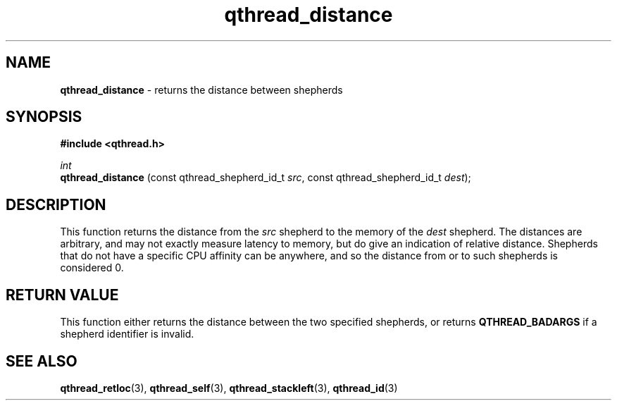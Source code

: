 .TH qthread_distance 3 "March 2009" libqthread "libqthread"
.SH NAME
.B qthread_distance
\- returns the distance between shepherds
.SH SYNOPSIS
.B #include <qthread.h>

.I int
.br
.B qthread_distance
.RI "(const qthread_shepherd_id_t " src ", const qthread_shepherd_id_t " dest );
.SH DESCRIPTION
This function returns the distance from the
.I src
shepherd to the memory of the
.I dest
shepherd. The distances are arbitrary, and may not exactly measure latency to
memory, but do give an indication of relative distance. Shepherds that do not
have a specific CPU affinity can be anywhere, and so the distance from or to
such shepherds is considered 0.
.RE
.SH RETURN VALUE
This function either returns the distance between the two specified shepherds, or returns
.B QTHREAD_BADARGS
if a shepherd identifier is invalid.
.SH SEE ALSO
.BR qthread_retloc (3),
.BR qthread_self (3),
.BR qthread_stackleft (3),
.BR qthread_id (3)
